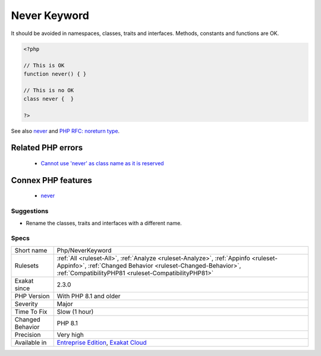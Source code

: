 .. _php-neverkeyword:

.. _never-keyword:

Never Keyword
+++++++++++++

.. meta\:\:
	:description:
		Never Keyword: Never becomes a PHP keyword.
	:twitter:card: summary_large_image
	:twitter:site: @exakat
	:twitter:title: Never Keyword
	:twitter:description: Never Keyword: Never becomes a PHP keyword
	:twitter:creator: @exakat
	:twitter:image:src: https://www.exakat.io/wp-content/uploads/2020/06/logo-exakat.png
	:og:image: https://www.exakat.io/wp-content/uploads/2020/06/logo-exakat.png
	:og:title: Never Keyword
	:og:type: article
	:og:description: Never becomes a PHP keyword
	:og:url: https://php-tips.readthedocs.io/en/latest/tips/Php/NeverKeyword.html
	:og:locale: en
  Never becomes a PHP keyword. It is used for typing functions which never returns anything (either dies or throw an `exception) <https://www.php.net/exception>`_.

It should be avoided in namespaces, classes, traits and interfaces. Methods, constants and functions are OK.

.. code-block:: php
   
   <?php
   
   // This is OK
   function never() { } 
   
   // This is no OK
   class never {  } 
   
   ?>

See also `never <https://www.php.net/manual/en/language.types.declarations.php#language.types.declarations.never>`_ and `PHP RFC: noreturn type <https://wiki.php.net/rfc/noreturn_type>`_.

Related PHP errors 
-------------------

  + `Cannot use 'never' as class name as it is reserved <https://php-errors.readthedocs.io/en/latest/messages/cannot-use-%27never%27-as-class-name-as-it-is-reserved.html>`_



Connex PHP features
-------------------

  + `never <https://php-dictionary.readthedocs.io/en/latest/dictionary/never.ini.html>`_


Suggestions
___________

* Rename the classes, traits and interfaces with a different name.




Specs
_____

+------------------+----------------------------------------------------------------------------------------------------------------------------------------------------------------------------------------------------------+
| Short name       | Php/NeverKeyword                                                                                                                                                                                         |
+------------------+----------------------------------------------------------------------------------------------------------------------------------------------------------------------------------------------------------+
| Rulesets         | :ref:`All <ruleset-All>`, :ref:`Analyze <ruleset-Analyze>`, :ref:`Appinfo <ruleset-Appinfo>`, :ref:`Changed Behavior <ruleset-Changed-Behavior>`, :ref:`CompatibilityPHP81 <ruleset-CompatibilityPHP81>` |
+------------------+----------------------------------------------------------------------------------------------------------------------------------------------------------------------------------------------------------+
| Exakat since     | 2.3.0                                                                                                                                                                                                    |
+------------------+----------------------------------------------------------------------------------------------------------------------------------------------------------------------------------------------------------+
| PHP Version      | With PHP 8.1 and older                                                                                                                                                                                   |
+------------------+----------------------------------------------------------------------------------------------------------------------------------------------------------------------------------------------------------+
| Severity         | Major                                                                                                                                                                                                    |
+------------------+----------------------------------------------------------------------------------------------------------------------------------------------------------------------------------------------------------+
| Time To Fix      | Slow (1 hour)                                                                                                                                                                                            |
+------------------+----------------------------------------------------------------------------------------------------------------------------------------------------------------------------------------------------------+
| Changed Behavior | PHP 8.1                                                                                                                                                                                                  |
+------------------+----------------------------------------------------------------------------------------------------------------------------------------------------------------------------------------------------------+
| Precision        | Very high                                                                                                                                                                                                |
+------------------+----------------------------------------------------------------------------------------------------------------------------------------------------------------------------------------------------------+
| Available in     | `Entreprise Edition <https://www.exakat.io/entreprise-edition>`_, `Exakat Cloud <https://www.exakat.io/exakat-cloud/>`_                                                                                  |
+------------------+----------------------------------------------------------------------------------------------------------------------------------------------------------------------------------------------------------+


